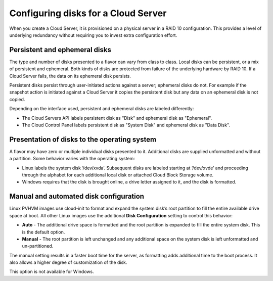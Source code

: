 .. _diskconfig:

^^^^^^^^^^^^^^^^^^^^^^^^^^^^^^^^^^^^
Configuring disks for a Cloud Server
^^^^^^^^^^^^^^^^^^^^^^^^^^^^^^^^^^^^
When you create a Cloud Server, it is provisioned on a physical server
in a RAID 10 configuration. This provides a level of underlying
redundancy without requiring you to invest extra configuration effort.

Persistent and ephemeral disks
''''''''''''''''''''''''''''''
The type and number of disks presented to a flavor can vary from class
to class. Local disks can be persistent, or a mix of persistent and
ephemeral. Both kinds of disks are protected from failure of the
underlying hardware by RAID 10. If a Cloud Server fails, the data on its
ephemeral disk persists.

Persistent disks persist through user-initiated actions against a
server; ephemeral disks do not. For example if the snapshot action is
initiated against a Cloud Server it copies the persistent disk but any
data on an ephemeral disk is not copied.

Depending on the interface used, persistent and ephemeral disks are
labeled differently:

* The Cloud Servers API labels persistent disk as "Disk" and ephemeral
  disk as "Ephemeral".

* The Cloud Control Panel labels persistent disk as "System Disk" and
  ephemeral disk as "Data Disk".

Presentation of disks to the operating system
'''''''''''''''''''''''''''''''''''''''''''''
A flavor may have zero or multiple individual disks presented to it.
Additional disks are supplied unformatted and without a partition. Some
behavior varies with the operating system:

* Linux labels the system disk ‘/dev/xvda’. Subsequent disks are
  labeled starting at ‘/dev/xvde’ and proceeding through the alphabet
  for each additional local disk or attached Cloud Block Storage
  volume.

* Windows requires that the disk is brought online, a drive letter
  assigned to it, and the disk is formatted.

Manual and automated disk configuration
'''''''''''''''''''''''''''''''''''''''
Linux PVHVM images use cloud-init to format and expand the system disk’s
root partition to fill the entire available drive space at boot. All
other Linux images use the additional **Disk Configuration** setting to
control this behavior:

* **Auto** - The additional drive space is formatted and the root
  partition is expanded to fill the entire system disk. This is the
  default option.

* **Manual** - The root partition is left unchanged and any additional
  space on the system disk is left unformatted and un-partitioned.

The manual setting results in a faster boot time for the server, as
formatting adds additional time to the boot process. It also allows a
higher degree of customization of the disk.

This option is not available for Windows.
